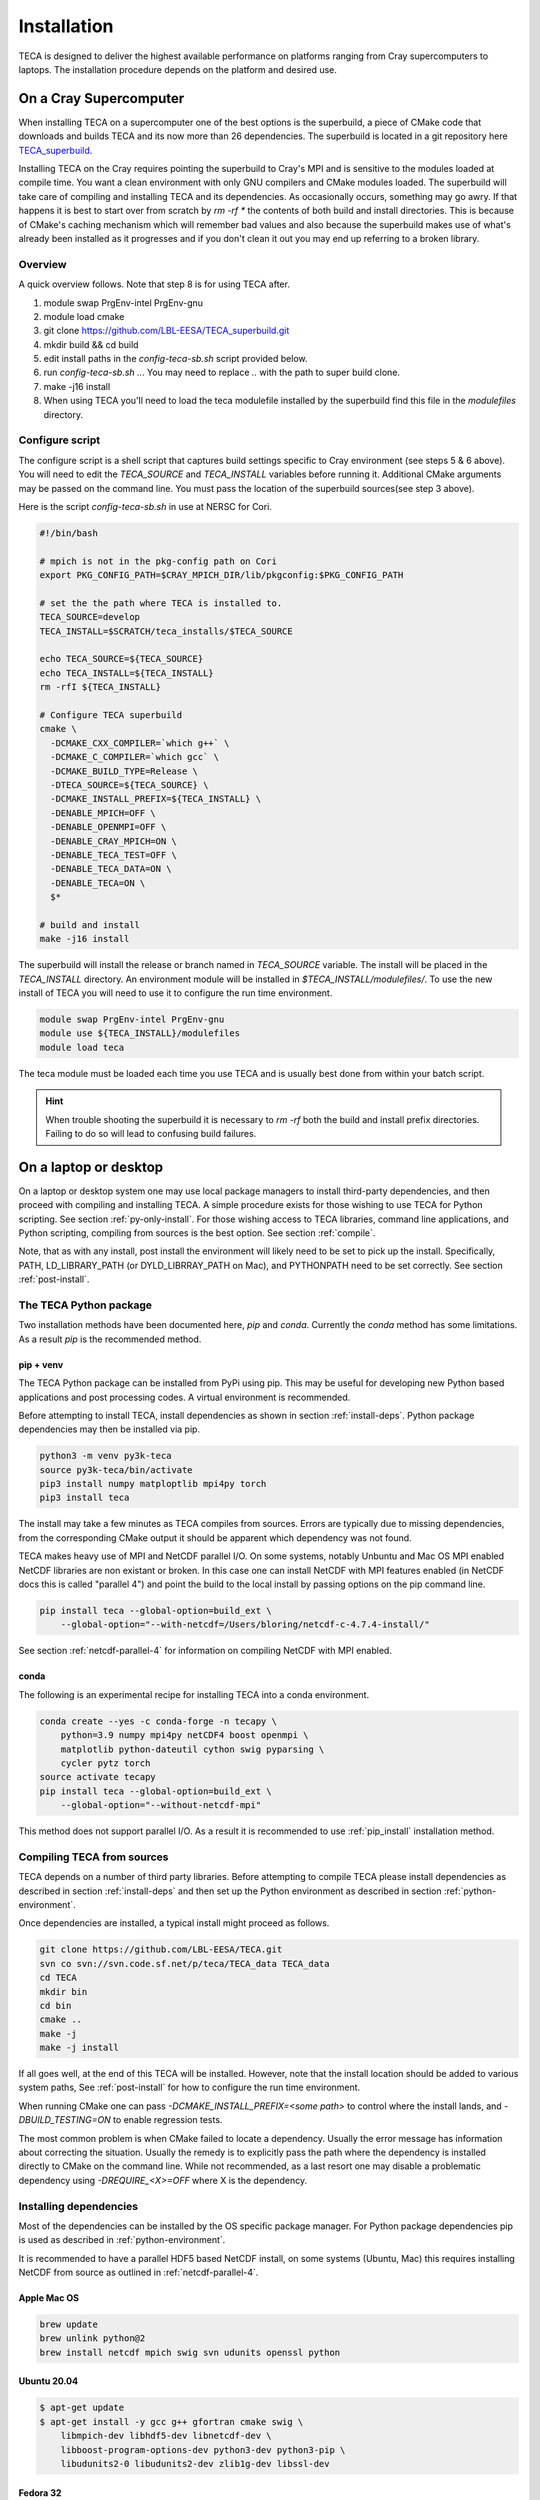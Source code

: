 Installation
============
TECA is designed to deliver the highest available performance on platforms
ranging from Cray supercomputers to laptops. The installation procedure depends
on the platform and desired use.

.. _install_hpc:

On a Cray Supercomputer
-----------------------
When installing TECA on a supercomputer one of the best options is the
superbuild, a piece of CMake code that downloads and builds TECA and its now
more than 26 dependencies. The superbuild is located in a git repository here
TECA_superbuild_.

.. _TECA_superbuild: https://github.com/LBL-EESA/TECA_superbuild

Installing TECA on the Cray requires pointing the superbuild to Cray's MPI and
is sensitive to the modules loaded at compile time. You want a clean
environment with only GNU compilers and CMake modules loaded. The superbuild
will take care of compiling and installing TECA and its dependencies. As
occasionally occurs, something may go awry. If that happens it is best to start
over from scratch by `rm -rf *` the contents of both build and install
directories. This is because of CMake's caching mechanism which will remember
bad values and also because the superbuild makes use of what's already been
installed as it progresses and if you don't clean it out you may end up
referring to a broken library.

Overview
~~~~~~~~
A quick overview follows. Note that step 8 is for using TECA after.

1. module swap PrgEnv-intel PrgEnv-gnu
2. module load cmake
3. git clone https://github.com/LBL-EESA/TECA_superbuild.git
4. mkdir build && cd build
5. edit install paths in the `config-teca-sb.sh` script provided below.
6. run `config-teca-sb.sh ..`. You may need to replace `..` with the path to super build clone.
7. make -j16 install
8. When using TECA you'll need to load the teca modulefile installed by the
   superbuild find this file in the `modulefiles` directory.

Configure script
~~~~~~~~~~~~~~~~
The configure script is a shell script that captures build settings specific to
Cray environment (see steps 5 & 6 above). You will need to edit the `TECA_SOURCE`
and `TECA_INSTALL` variables before running it. Additional CMake arguments may be
passed on the command line. You must pass the location of the superbuild
sources(see step 3 above).

Here is the script `config-teca-sb.sh` in use at NERSC for Cori.

.. code-block:: bash

    #!/bin/bash

    # mpich is not in the pkg-config path on Cori
    export PKG_CONFIG_PATH=$CRAY_MPICH_DIR/lib/pkgconfig:$PKG_CONFIG_PATH

    # set the the path where TECA is installed to.
    TECA_SOURCE=develop
    TECA_INSTALL=$SCRATCH/teca_installs/$TECA_SOURCE

    echo TECA_SOURCE=${TECA_SOURCE}
    echo TECA_INSTALL=${TECA_INSTALL}
    rm -rfI ${TECA_INSTALL}

    # Configure TECA superbuild
    cmake \
      -DCMAKE_CXX_COMPILER=`which g++` \
      -DCMAKE_C_COMPILER=`which gcc` \
      -DCMAKE_BUILD_TYPE=Release \
      -DTECA_SOURCE=${TECA_SOURCE} \
      -DCMAKE_INSTALL_PREFIX=${TECA_INSTALL} \
      -DENABLE_MPICH=OFF \
      -DENABLE_OPENMPI=OFF \
      -DENABLE_CRAY_MPICH=ON \
      -DENABLE_TECA_TEST=OFF \
      -DENABLE_TECA_DATA=ON \
      -DENABLE_TECA=ON \
      $*

    # build and install
    make -j16 install

The superbuild will install the release or branch named in `TECA_SOURCE` variable.
The install will be placed in the `TECA_INSTALL` directory.  An environment module will
be installed in `$TECA_INSTALL/modulefiles/`. To use the new install of TECA you will need
to use it to configure the run time environment.

.. code-block:: bash

    module swap PrgEnv-intel PrgEnv-gnu
    module use ${TECA_INSTALL}/modulefiles
    module load teca

The teca module must be loaded each time you use TECA and is usually best done from
within your batch script.

.. hint::

   When trouble shooting the superbuild it is necessary to `rm -rf`
   both the build and install prefix directories. Failing to do so will lead to
   confusing build failures.

On a laptop or desktop
----------------------
On a laptop or desktop system one may use local package managers to install
third-party dependencies, and then proceed with compiling and installing TECA.
A simple procedure exists for those wishing to use TECA for Python scripting.
See section :ref:`py-only-install`. For those wishing access to TECA
libraries, command line applications, and Python scripting, compiling from
sources is the best option. See section :ref:`compile`.

Note, that as with any install, post install the environment will likely need
to be set to pick up the install.  Specifically, PATH, LD_LIBRARY_PATH (or
DYLD_LIBRRAY_PATH on Mac), and PYTHONPATH need to be set correctly. See section
:ref:`post-install`.

.. _py-only-install:

The TECA Python package
~~~~~~~~~~~~~~~~~~~~~~~
Two installation methods have been documented here, `pip` and `conda`.
Currently the `conda` method has some limitations. As a result `pip` is the
recommended method.

.. _pip_install:

pip + venv
^^^^^^^^^^
The TECA Python package can be installed from PyPi using pip. This may be
useful for developing new Python based applications and post processing codes.
A virtual environment is recommended.

Before attempting to install TECA, install dependencies as shown in section
:ref:`install-deps`. Python package dependencies may then be installed via pip.

.. code-block:: bash

   python3 -m venv py3k-teca
   source py3k-teca/bin/activate
   pip3 install numpy matploptlib mpi4py torch
   pip3 install teca

The install may take a few minutes as TECA compiles from sources. Errors are
typically due to missing dependencies, from the corresponding CMake output it
should be apparent which dependency was not found.

TECA makes heavy use of MPI and NetCDF parallel I/O. On some systems, notably
Unbuntu and Mac OS MPI enabled NetCDF libraries are non existant or broken. In
this case one can install NetCDF with MPI features enabled (in NetCDF docs this
is called "parallel 4") and point the build to the local install by passing
options on the pip command line.

.. code-block:: bash

   pip install teca --global-option=build_ext \
       --global-option="--with-netcdf=/Users/bloring/netcdf-c-4.7.4-install/"

See section :ref:`netcdf-parallel-4` for information on compiling NetCDF with
MPI enabled.

conda
^^^^^
The following is an experimental recipe for installing TECA into a conda environment.

.. code-block:: bash

   conda create --yes -c conda-forge -n tecapy \
       python=3.9 numpy mpi4py netCDF4 boost openmpi \
       matplotlib python-dateutil cython swig pyparsing \
       cycler pytz torch
   source activate tecapy
   pip install teca --global-option=build_ext \
       --global-option="--without-netcdf-mpi"

This method does not support parallel I/O. As a result it is recommended to use
:ref:`pip_install` installation method.


.. _compile:

Compiling TECA from sources
~~~~~~~~~~~~~~~~~~~~~~~~~~~
TECA depends on a number of third party libraries. Before attempting to compile
TECA please install dependencies as described in section
:ref:`install-deps` and then set up the Python environment as described in
section :ref:`python-environment`.

Once dependencies are installed, a typical install might proceed as follows.

.. code-block:: bash

   git clone https://github.com/LBL-EESA/TECA.git
   svn co svn://svn.code.sf.net/p/teca/TECA_data TECA_data
   cd TECA
   mkdir bin
   cd bin
   cmake ..
   make -j
   make -j install

If all goes well, at the end of this TECA will be installed. However, note that
the install location should be added to various system paths, See :ref:`post-install`
for how to configure the run time environment.

When running CMake one can pass `-DCMAKE_INSTALL_PREFIX=<some path>` to control
where the install lands, and `-DBUILD_TESTING=ON` to enable regression tests.

The most common problem is when CMake failed to locate a dependency. Usually
the error message has information about correcting the situation. Usually the
remedy is to explicitly pass the path where the dependency is installed
directly to CMake on the command line. While not recommended, as a last resort
one may disable a problematic dependency using `-DREQUIRE_<X>=OFF` where X is
the dependency.

.. _install-deps:

Installing dependencies
~~~~~~~~~~~~~~~~~~~~~~~
Most of the dependencies can be installed by the OS specific package manager.
For Python package dependencies pip is used as described in :ref:`python-environment`.

It is recommended to have a parallel HDF5 based NetCDF install, on some systems
(Ubuntu, Mac) this requires installing NetCDF from source as outlined in
:ref:`netcdf-parallel-4`.

Apple Mac OS
^^^^^^^^^^^^

.. code-block:: bash

    brew update
    brew unlink python@2
    brew install netcdf mpich swig svn udunits openssl python

Ubuntu 20.04
^^^^^^^^^^^^

.. code-block:: bash

    $ apt-get update
    $ apt-get install -y gcc g++ gfortran cmake swig \
        libmpich-dev libhdf5-dev libnetcdf-dev \
        libboost-program-options-dev python3-dev python3-pip \
        libudunits2-0 libudunits2-dev zlib1g-dev libssl-dev

Fedora 32
^^^^^^^^^

.. code-block:: bash

    $ dnf update
    $ dnf install -qq -y environment-modules which git-all gcc-c++ gcc-gfortran \
        make cmake swig mpich-devel hdf5-mpich-devel netcdf-mpich-devel \
        boost-devel python3-devel python3-pip subversion udunits2 udunits2-devel \
        zlib-devel openssl-devel wget redhat-rpm-config

Some of these packages may need an environment module loaded, for instance ``MPI``

.. code-block:: bash

    $ module load mpi

.. _python-environment:

Python environment
^^^^^^^^^^^^^^^^^^

TECA's Python dependencies can be easily installed via pip.

.. code-block:: bash
    
    $ pip3 install numpy mpi4py matplotlib torch

However, when building TECA from sources it can be useful to setup a virtual
environment.  Creating the virtual environment is something that you do once,
typically in your home folder or the SCRATCH file system on the Cray. Once
setup the venv will need to be activated each time you use TECA.

.. code-block:: bash

    $ cd ~
    $ python3 -mvenv teca-py3k
    $ source teca-py3k/bin/activate
    $ pip3 install numpy matplotlib mpi4py torch  

Before building TECA, and every time you use TECA be sure to activate the same venv.

.. code-block:: bash

    $ source teca-py3k/bin/activate

Once the venv is installed and activated, see :ref:`compile`.

.. note::

    As of 1/1/2020 TECA switched to Python 3. Python 2 may still work
    but is no longer maintained and should not be used.


.. _netcdf-parallel-4:

NetCDF w/ Parallel 4
^^^^^^^^^^^^^^^^^^^^^
As of 7/31/2020 TECA relies on HDF5 NetCDF with MPI collective I/O. The
NetCDF project calls this feature set "parallel 4". At this time neither
Mac OS homebrew nor Ubuntu 20.04 have a functional parallel NetCDF package.
On those systems one should install NetCDF from sources.

On Ubuntu 20.04

.. code-block:: bash

    $ cd ~
    $ sudo apt-get remove libhdf5-dev
    $ sudo apt-get install libmpich-dev libhdf5-mpich-dev
    $ wget https://www.unidata.ucar.edu/downloads/netcdf/ftp/netcdf-c-4.7.4.tar.gz
    $ tar -xvf netcdf-c-4.7.4.tar.gz
    $ cd netcdf-c-4.7.4
    $ ./configure CC=mpicc CFLAGS="-O3 -I/usr/include/hdf5/mpich"       \
          LDFLAGS="-L/usr/lib/x86_64-linux-gnu/hdf5/mpich/ -lhdf5"      \
          --prefix=`pwd`/../netcdf-c-4.7.4-install --enable-parallel-4  \
          --disable-dap
    $ make -j install

On Apple Mac OS

.. code-block:: bash

    $ brew uninstall netcdf hdf5 mpich
    $ brew install mpi hdf5-mpi
    $ wget https://www.unidata.ucar.edu/downloads/netcdf/ftp/netcdf-c-4.7.4.tar.gz
    $ tar -xvf netcdf-c-4.7.4.tar.gz
    $ cd netcdf-c-4.7.4
    $ ./configure CC=mpicc --enable-shared --enable-static          \
        --enable-fortran --disable-dap --enable-netcdf-4            \
        --enable-parallel4 --prefix=`pwd`/../netcdf-c-4.7.4-install
    $ make -j install


.. _post-install:

Post Install
------------
When installing after compiling from sources the user's environment should be
updated to use the install. One may use the following shell script as a
template for this purpose by replacing @CMAKE_INSTALL_PREFIX@ and
@PYTHON_VERSION@ with the value used during the install.

.. code-block:: bash

    #!/bin/bash

    export LD_LIBRARY_PATH=@CMAKE_INSTALL_PREFIX@/lib/:@CMAKE_INSTALL_PREFIX@/lib64/:$LD_LIBRARY_PATH
    export DYLD_LIBRARY_PATH=@CMAKE_INSTALL_PREFIX@/lib/:@CMAKE_INSTALL_PREFIX@/lib64/:$DYLD_LIBRARY_PATH
    export PKG_CONFIG_PATH=@CMAKE_INSTALL_PREFIX@/lib/pkgconfig:@CMAKE_INSTALL_PREFIX@/lib64/pkgconfig:$PKG_CONFIG_PATH
    export PYTHONPATH=@CMAKE_INSTALL_PREFIX@/lib:@CMAKE_INSTALL_PREFIX@/lib/python@PYTHON_VERSION@/site-packages/
    export PATH=@CMAKE_INSTALL_PREFIX@/bin/:$PATH

    # for server install without graphics capability
    #export MPLBACKEND=Agg

With this shell script in hand one configures the environment for use by sourcing it.

When developing TECA it is common to skip the install step and run out of the
build directory. When doing so one must also set LD_LIBRARY_PATH,
DYLD_LIBRARY_PATH, PYTHONPATH, and PATH to point to the build directory.
